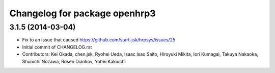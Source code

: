 ^^^^^^^^^^^^^^^^^^^^^^^^^^^^^^
Changelog for package openhrp3
^^^^^^^^^^^^^^^^^^^^^^^^^^^^^^

3.1.5 (2014-03-04)
------------------
* Fix to an issue that caused https://github.com/start-jsk/hrpsys/issues/25
* Initial commit of CHANGELOG.rst
* Contributors: Kei Okada, chen.jsk, Ryohei Ueda, Isaac Isao Saito, Hiroyuki Mikita, Iori Kumagai, Takuya Nakaoka, Shunichi Nozawa, Rosen Diankov, Yohei Kakiuchi
